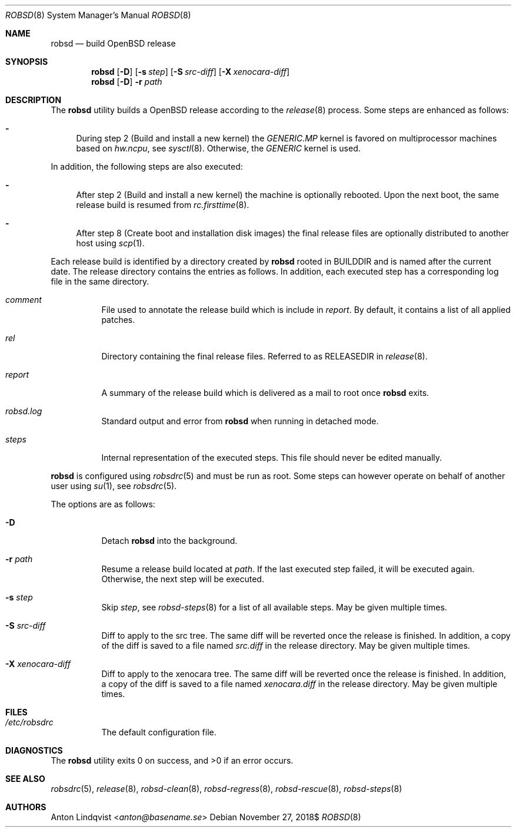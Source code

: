 .Dd $Mdocdate: November 27 2018$
.Dt ROBSD 8
.Os
.Sh NAME
.Nm robsd
.Nd build OpenBSD release
.Sh SYNOPSIS
.Nm robsd
.Op Fl D
.Op Fl s Ar step
.Op Fl S Ar src-diff
.Op Fl X Ar xenocara-diff
.Nm
.Op Fl D
.Fl r Ar path
.Sh DESCRIPTION
The
.Nm
utility builds a
.Ox
release according to the
.Xr release 8
process.
Some steps are enhanced as follows:
.Bl -dash
.It
During step 2
.Pq Build and install a new kernel
the
.Pa GENERIC.MP
kernel is favored on multiprocessor machines based on
.Va hw.ncpu ,
see
.Xr sysctl 8 .
Otherwise,
the
.Pa GENERIC
kernel is used.
.El
.Pp
In addition, the following steps are also executed:
.Bl -dash
.It
After step 2
.Pq Build and install a new kernel
the machine is optionally rebooted.
Upon the next boot, the same release build is resumed from
.Xr rc.firsttime 8 .
.It
After step 8
.Pq Create boot and installation disk images
the final release files are optionally distributed to another host using
.Xr scp 1 .
.El
.Pp
Each release build is identified by a directory created by
.Nm
rooted in
.Ev BUILDDIR
and is named after the current date.
The release directory contains the entries as follows.
In addition, each executed step has a corresponding log file in the same
directory.
.Bl -tag -width Ds
.It Pa comment
File used to annotate the release build which is include in
.Pa report .
By default, it contains a list of all applied patches.
.It Pa rel
Directory containing the final release files.
Referred to as RELEASEDIR in
.Xr release 8 .
.It Pa report
A summary of the release build which is delivered as a mail to root once
.Nm
exits.
.It Pa robsd.log
Standard output and error from
.Nm
when running in detached mode.
.It Pa steps
Internal representation of the executed steps.
This file should never be edited manually.
.El
.Pp
.Nm
is configured using
.Xr robsdrc 5
and must be run as root.
Some steps can however operate on behalf of another user using
.Xr su 1 ,
see
.Xr robsdrc 5 .
.Pp
The options are as follows:
.Bl -tag -width Ds
.It Fl D
Detach
.Nm
into the background.
.It Fl r Ar path
Resume a release build located at
.Ar path .
If the last executed step failed, it will be executed again.
Otherwise, the next step will be executed.
.It Fl s Ar step
Skip
.Ar step ,
see
.Xr robsd-steps 8
for a list of all available steps.
May be given multiple times.
.It Fl S Ar src-diff
Diff to apply to the src tree.
The same diff will be reverted once the release is finished.
In addition, a copy of the diff is saved to a file named
.Pa src.diff
in the release directory.
May be given multiple times.
.It Fl X Ar xenocara-diff
Diff to apply to the xenocara tree.
The same diff will be reverted once the release is finished.
In addition, a copy of the diff is saved to a file named
.Pa xenocara.diff
in the release directory.
May be given multiple times.
.El
.Sh FILES
.Bl -tag -width Ds
.It Pa /etc/robsdrc
The default configuration file.
.El
.Sh DIAGNOSTICS
.Ex -std
.Sh SEE ALSO
.Xr robsdrc 5 ,
.Xr release 8 ,
.Xr robsd-clean 8 ,
.Xr robsd-regress 8 ,
.Xr robsd-rescue 8 ,
.Xr robsd-steps 8
.Sh AUTHORS
.An Anton Lindqvist Aq Mt anton@basename.se
